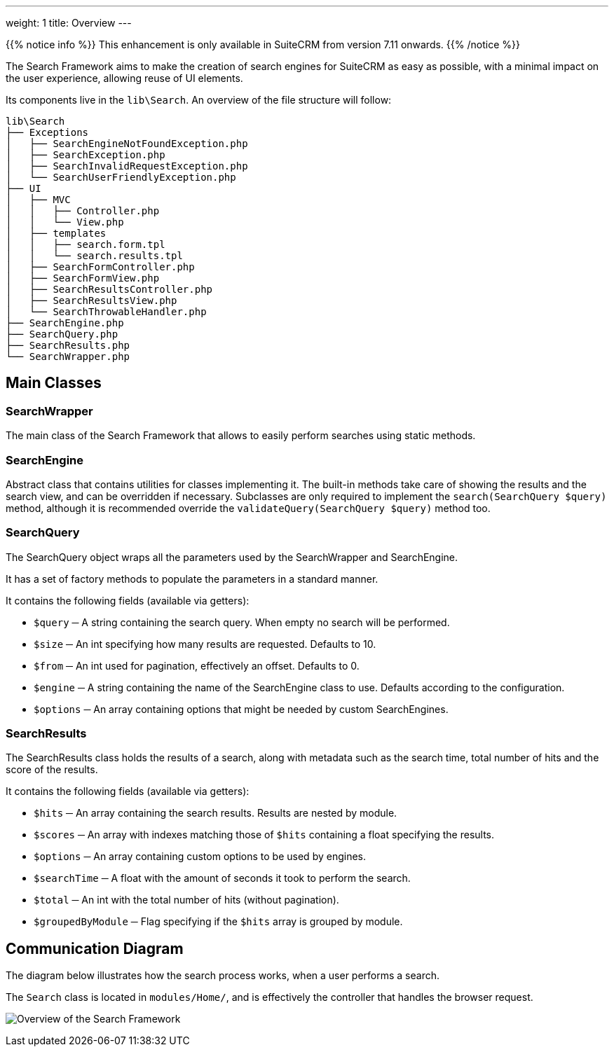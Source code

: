 ---
weight: 1
title: Overview
---

:imagesdir: ./../../../../../images/en/developer/SearchFramework

{{% notice info %}}
This enhancement is only available in SuiteCRM from version 7.11 onwards.
{{% /notice %}}

The Search Framework aims to make the creation of search engines for SuiteCRM as easy as possible,
with a minimal impact on the user experience, allowing reuse of UI elements.

Its components live in the `lib\Search`. An overview of the file structure will follow:

    lib\Search
    ├── Exceptions
    │   ├── SearchEngineNotFoundException.php
    │   ├── SearchException.php
    │   ├── SearchInvalidRequestException.php
    │   └── SearchUserFriendlyException.php
    ├── UI
    │   ├── MVC
    │   │   ├── Controller.php
    │   │   └── View.php
    │   ├── templates
    │   │   ├── search.form.tpl
    │   │   └── search.results.tpl
    │   ├── SearchFormController.php
    │   ├── SearchFormView.php
    │   ├── SearchResultsController.php
    │   ├── SearchResultsView.php
    │   └── SearchThrowableHandler.php
    ├── SearchEngine.php
    ├── SearchQuery.php
    ├── SearchResults.php
    └── SearchWrapper.php

== Main Classes

=== SearchWrapper
The main class of the Search Framework that allows to easily perform searches using static methods.

=== SearchEngine
Abstract class that contains utilities for classes implementing it.
The built-in methods take care of showing the results and the search view, and can be overridden if necessary.
Subclasses are only required to implement the `search(SearchQuery $query)` method, although it is recommended
override the `validateQuery(SearchQuery $query)` method too.

=== SearchQuery
The SearchQuery object wraps all the parameters used by the SearchWrapper and SearchEngine.

It has a set of factory methods to populate the parameters in a standard manner.

It contains the following fields (available via getters):

- `$query` ─ A string containing the search query. When empty no search will be performed.
- `$size` ─ An int specifying how many results are requested. Defaults to 10.
- `$from` ─ An int used for pagination, effectively an offset. Defaults to 0.
- `$engine` ─ A string containing the name of the SearchEngine class to use. Defaults according to the configuration.
- `$options` ─ An array containing options that might be needed by custom SearchEngines.

=== SearchResults
The SearchResults class holds the results of a search, along with metadata such as the search time, total number of hits
and the score of the results.

It contains the following fields (available via getters):

- `$hits` ─ An array containing the search results. Results are nested by module.
- `$scores` ─ An array with indexes matching those of `$hits` containing a float specifying the results.
- `$options` ─ An array containing custom options to be used by engines.
- `$searchTime` ─ A float with the amount of seconds it took to perform the search.
- `$total` ─ An int with the total number of hits (without pagination).
- `$groupedByModule` ─ Flag specifying if the `$hits` array is grouped by module.

== Communication Diagram
The diagram below illustrates how the search process works, when a user performs a search.

The `Search` class is located in `modules/Home/`, and is effectively the controller that handles the browser request.

image:SearchFrameworkDiagram.png["Overview of the Search Framework"]
